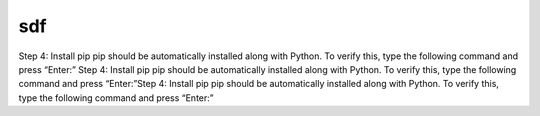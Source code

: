 sdf
===
Step 4: Install pip
pip should be automatically installed along with Python. To verify this, type the following command and press “Enter:”
Step 4: Install pip
pip should be automatically installed along with Python. To verify this, type the following command and press “Enter:”Step 4: Install pip
pip should be automatically installed along with Python. To verify this, type the following command and press “Enter:”